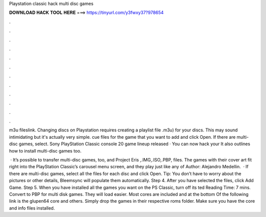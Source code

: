 Playstation classic hack multi disc games



𝐃𝐎𝐖𝐍𝐋𝐎𝐀𝐃 𝐇𝐀𝐂𝐊 𝐓𝐎𝐎𝐋 𝐇𝐄𝐑𝐄 ===> https://tinyurl.com/y3fwxy37?978654



.



.



.



.



.



.



.



.



.



.



.



.

m3u fileslink. Changing discs on Playstation requires creating a playlist file .m3u) for your discs. This may sound intimidating but it's actually very simple. cue files for the game that you want to add and click Open. If there are multi-disc games, select. Sony PlayStation Classic console 20 game lineup released · You can now hack your It also outlines how to install multi-disc games too.

 · It’s possible to transfer multi-disc games, too, and Project Eris ,.IMG,.ISO,.PBP,  files. The games with their cover art fit right into the PlayStation Classic’s carousel menu screen, and they play just like any of Author: Alejandro Medellin.  · If there are multi-disc games, select all the files for each disc and click Open. Tip: You don’t have to worry about the pictures or other details, Bleemsync will populate them automatically. Step 4. After you have selected the files, click Add Game. Step 5. When you have installed all the games you want on the PS Classic, turn off its ted Reading Time: 7 mins. Convert to PBP for multi disk games. They will load easier. Most cores are included and at the bottom Of the following link is the glupen64 core and others. Simply drop the games in their respective roms folder. Make sure you have the core and info files installed.
